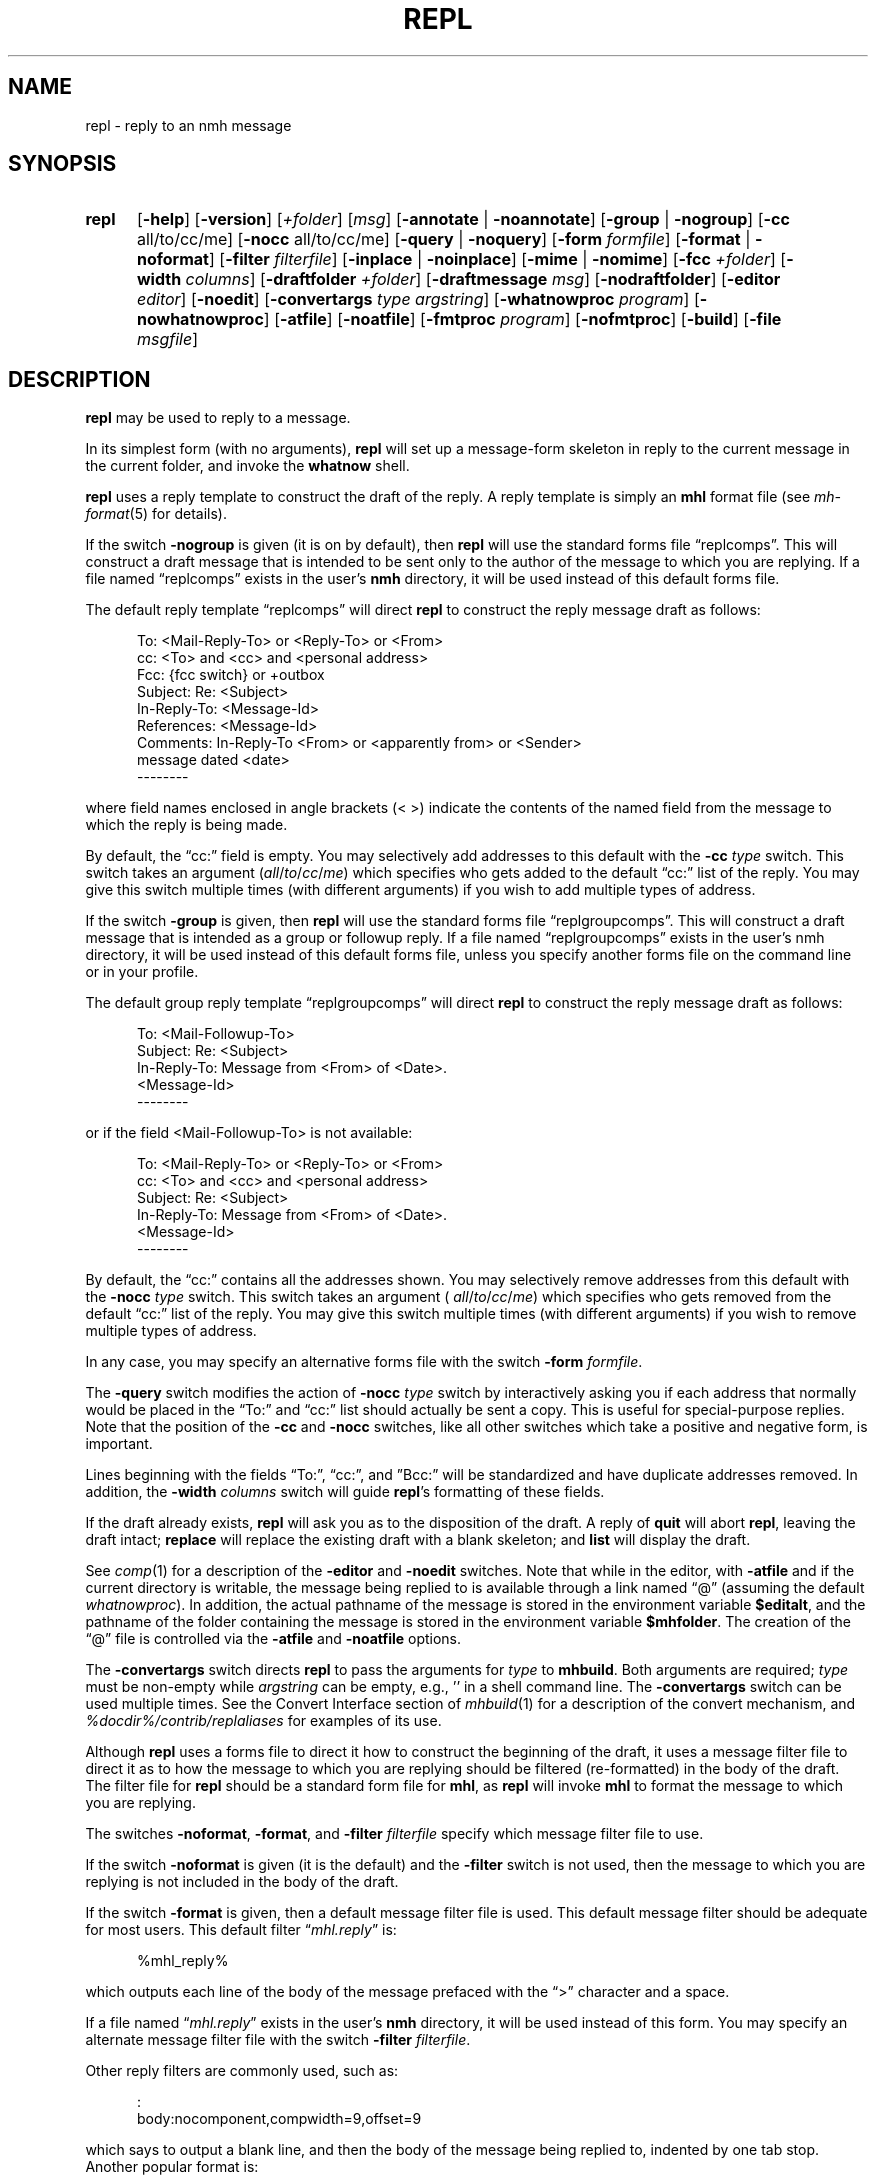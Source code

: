 .TH REPL %manext1% 2014-12-15 "%nmhversion%"
.
.\" %nmhwarning%
.
.SH NAME
repl \- reply to an nmh message
.SH SYNOPSIS
.HP 5
.na
.B repl
.RB [ \-help ]
.RB [ \-version ]
.RI [ +folder ]
.RI [ msg ]
.RB [ \-annotate " | " \-noannotate ]
.RB [ \-group " | " \-nogroup ]
.RB [ \-cc
all/to/cc/me]
.RB [ \-nocc
all/to/cc/me]
.RB [ \-query " | " \-noquery ]
.RB [ \-form
.IR formfile ]
.RB [ \-format " | " \-noformat ]
.RB [ \-filter
.IR filterfile ]
.RB [ \-inplace " | " \-noinplace ]
.RB [ \-mime " | " \-nomime ]
.RB [ \-fcc
.IR +folder ]
.RB [ \-width
.IR columns ]
.RB [ \-draftfolder
.IR +folder ]
.RB [ \-draftmessage
.IR msg ]
.RB [ \-nodraftfolder ]
.RB [ \-editor
.IR editor ]
.RB [ \-noedit ]
.RB [ \-convertargs
.IR "type argstring" ]
.RB [ \-whatnowproc
.IR program ]
.RB [ \-nowhatnowproc ]
.RB [ \-atfile ]
.RB [ \-noatfile ]
.RB [ \-fmtproc
.IR program ]
.RB [ \-nofmtproc ]
.RB [ \-build ]
.RB [ \-file
.IR msgfile ]
.ad
.SH DESCRIPTION
.B repl
may be used to reply to a message.
.PP
In its simplest form (with no arguments),
.B repl
will set up a message-form skeleton in reply to the current message
in the current folder, and invoke the
.B whatnow
shell.
.PP
.B repl
uses a reply template to construct the draft of the reply.
A reply template is simply an
.B mhl
format file (see
.IR mh\-format (5)
for details).
.PP
If the switch
.B \-nogroup
is given (it is on by default), then
.B repl
will use the standard forms file \*(lqreplcomps\*(rq.  This will construct
a draft message that is intended to be sent only to the author of the
message to which you are replying.  If a file named \*(lqreplcomps\*(rq
exists in the user's
.B nmh
directory, it will be used instead of this default forms file.
.PP
The default reply template \*(lqreplcomps\*(rq will direct
.B repl
to construct the reply message draft as follows:
.PP
.RS 5
.nf
To: <Mail\-Reply\-To> or <Reply\-To> or <From>
cc: <To> and <cc> and <personal address>
Fcc: {fcc switch} or +outbox
Subject: Re: <Subject>
In\-Reply\-To: <Message\-Id>
References: <Message\-Id>
Comments: In\-Reply\-To <From> or <apparently from> or <Sender>
.ti +3
message dated <date>
--------
.fi
.RE
.PP
where field names enclosed in angle brackets (<\ >) indicate the
contents of the named field from the message to which the reply is
being made.
.PP
By default, the \*(lqcc:\*(rq field is empty.  You may selectively add
addresses to this default with the
.B \-cc
.I type
switch.  This switch takes an argument
.RI ( all / to / cc / me )
which specifies who gets added to the default
\*(lqcc:\*(rq list of the reply.  You may give this switch multiple times (with
different arguments) if you wish to add multiple types of address.
.PP
If the switch
.B \-group
is given, then
.B repl
will use the standard forms file \*(lqreplgroupcomps\*(rq.
This will construct a draft message that is intended as a group or
followup reply.  If a file named \*(lqreplgroupcomps\*(rq exists
in the user's nmh directory, it will be used instead of this default
forms file, unless you specify another forms file on the command line
or in your profile.
.PP
The default group reply template \*(lqreplgroupcomps\*(rq will direct
.B repl
to construct the reply message draft as follows:
.PP
.RS 5
.nf
To: <Mail\-Followup\-To>
Subject: Re: <Subject>
In\-Reply\-To: Message from <From> of <Date>.
.ti +\w'In\-Reply\-To: 'u
<Message\-Id>
--------
.fi
.RE
.PP
or if the field <Mail\-Followup\-To> is not available:
.PP
.RS 5
.nf
To: <Mail\-Reply\-To> or <Reply\-To> or <From>
cc: <To> and <cc> and <personal address>
Subject: Re: <Subject>
In\-Reply\-To: Message from <From> of <Date>.
.ti +\w'In\-Reply\-To: 'u
<Message\-Id>
--------
.fi
.RE
.PP
By default, the \*(lqcc:\*(rq contains all the addresses shown.  You may
selectively remove addresses from this default with the
.B \-nocc
.I type
switch.
This switch takes an argument (
.IR all / to / cc / me )
which specifies who gets removed from the default \*(lqcc:\*(rq list of
the reply.  You may give this switch multiple times (with different arguments)
if you wish to remove multiple types of address.
.PP
In any case, you may specify an alternative forms file with the switch
.B \-form
.IR formfile .
.PP
The
.B \-query
switch modifies the action of
.B \-nocc
.I type
switch by interactively asking you if each address that normally would be
placed in the \*(lqTo:\*(rq and \*(lqcc:\*(rq list should actually be sent a copy.
This is useful for special-purpose replies.  Note that the position of
the
.B \-cc
and
.B \-nocc
switches, like all other switches which take a positive and negative form,
is important.
.PP
Lines beginning with the fields \*(lqTo:\*(rq, \*(lqcc:\*(rq, and
\*(rqBcc:\*(rq will be standardized and have duplicate addresses removed.
In addition, the
.B \-width
.I columns
switch will guide
.BR repl 's
formatting of these fields.
.PP
If the draft already exists,
.B repl
will ask you as to the disposition of the draft.  A reply of
.B quit
will abort
.BR repl ,
leaving the
draft intact;
.B replace
will replace the existing draft with a blank skeleton; and
.B list
will display the draft.
.PP
See
.IR comp (1)
for a description of the
.B \-editor
and
.B \-noedit
switches.  Note that while in the editor, with
.B \-atfile
and if the current directory is writable, the message being replied
to is available through a link named \*(lq@\*(rq (assuming the default
.IR whatnowproc ).
In addition, the actual pathname of the message is stored in the
environment variable
.BR $editalt ,
and the pathname of the folder containing the message is stored in
the environment variable
.BR $mhfolder .
The creation of the \*(lq@\*(rq file is controlled via the
.B \-atfile
and
.B \-noatfile
options.
.PP
The
.B \-convertargs
switch directs
.B repl
to pass the arguments for
.I type
to
.BR mhbuild .
Both arguments are required;
.I type
must be non-empty while
.I argstring
can be empty, e.g., '' in a shell command line.  The
.B \-convertargs
switch can be used multiple times.
See the Convert Interface section of
.IR mhbuild (1)
for a description of the convert mechanism, and
.I %docdir%/contrib/replaliases
for examples of its use.
.PP
Although
.B repl
uses a forms file to direct it how to construct the beginning of the
draft, it uses a message filter file to direct it as to how the message
to which you are replying should be filtered (re-formatted) in the body
of the draft.  The filter file for
.B repl
should be a standard form file for
.BR mhl ,
as
.B repl
will invoke
.B mhl
to format the message to which you are replying.
.PP
The switches
.BR \-noformat ,
.BR \-format ,
and
.B \-filter
.I filterfile
specify which message filter file to use.
.PP
If the switch
.B \-noformat
is given (it is the default) and the
.B \-filter
switch is not used, then the message to which you are replying is not
included in the body of the draft.
.PP
If the switch
.B \-format
is given, then a default message filter file is used.
This default message filter should be adequate for most users.
This default filter
.RI \*(lq mhl.reply \*(rq
is:
.PP
.RS 5
.nf
%mhl_reply%
.fi
.RE
.PP
which outputs each line of the body of the message prefaced with the
\*(lq>\*(rq character and a space.
.PP
If a file named
.RI \*(lq mhl.reply \*(rq
exists in the user's
.B nmh
directory,
it will be used instead of this form.  You may specify an alternate
message filter file with the switch
.B \-filter
.IR filterfile .
.PP
Other reply filters are commonly used, such as:
.PP
.RS 5
.nf
:
body:nocomponent,compwidth=9,offset=9
.fi
.RE
.PP
which says to output a blank line, and then the body of the message
being replied to, indented by one tab stop.  Another popular format
is:
.PP
.RS 5
.nf
message-id:nocomponent,\|nonewline,\\
formatfield=\*(lqIn message %{text},\ \*(rq
from:nocomponent,\|formatfield=\*(lq%(decode(friendly{text})) writes:\*(rq
body:component=\*(lq>\*(rq,\|overflowtext=\*(lq>\*(rq,\|overflowoffset=0
.fi
.RE
.PP
This message filter file cites the Message-ID and author of the message
being replied to, and then outputs each line of the body prefaced with
the \*(lq>\*(rq character.
.PP
You can also use an external format program to format the message body.
The format program is specified by the
.I formatproc
profile entry, and is enabled by the \*(lqformat\*(rq flag.  A message
filter using an external format program would look like this:
.PP
.RS 5
.nf
body:component=\*(lq>\*(rq,\|nowrap,\|format
.fi
.RE
.PP
See the
.IR mhl (1)
documentation for more information.
The format program can be changed by the
.B \-fmtproc
.I program
and
.B \-nofmtproc
switches.
.PP
To use the MIME rules for encapsulation, specify the
.B \-mime
switch.
This directs
.B repl
to generate an
.B mhbuild
composition file.
Note that
.B nmh
will not invoke
.B mhbuild
automatically; you must specifically give the command
.PP
.RS 5
What now? mime
.RE
.PP
prior to sending the draft.
.PP
If the
.B \-annotate
switch is given, the message being replied to will be annotated with
the lines
.PP
.RS 5
Replied:\ date
Replied:\ addrs
.RE
.PP
where the address list contains one line for each addressee.
The annotation will be done only if the message is sent directly from
.BR repl .
If the message is not sent immediately from
.BR repl ,
.RB \*(lq "comp\ \-use" \*(rq
may be used to re-edit and send the constructed message, but the
annotations won't take place.
Normally annotations are done inplace in order to preserve any links
to the message.
You may use the
.B \-noinplace
switch to change this.
.PP
Although the default template specifies that a copy of the reply will be
put in the folder `outbox', if the
.B \-fcc
.I +folder
switch is given it will override the default value.
More than one folder, each preceded by
.B \-fcc
can be named.
.PP
In addition to the standard
.IR mh\-format (5)
escapes,
.B repl
also recognizes the following additional
.I component
escape:
.PP
.RS 5
.nf
.ta \w'Escape  'u +\w'Returns  'u
.I "Escape	Returns	Description"
fcc	string	Any folders specified with `\-fcc\ folder'
.fi
.RE
.PP
To avoid reiteration,
.B repl
strips any leading `Re: ' strings from the
.I subject
component.
.PP
The
.B \-draftfolder
.I +folder
and
.B \-draftmessage
.I msg
switches invoke the
.B nmh
draft folder facility.  This is an advanced (and highly useful) feature.
Consult
.IR mh-draft (5)
for more information.
.PP
Upon exiting from the editor,
.B repl
will invoke the
.B whatnow
program.  See
.IR whatnow (1)
for a discussion of available
options.  The invocation of this program can be inhibited by using the
.B \-nowhatnowproc
switch.  (In fact, it is the
.B whatnow
program which starts the initial edit.  Hence,
.B \-nowhatnowproc
will prevent any edit from occurring.)
.PP
The
.B \-build
switch is intended to be used by the Emacs mh-e interface
to
.BR nmh .
It implies
.BR \-nowhatnowproc .
It causes a file
.I <mh-dir>/reply
to be created, containing the draft message that would normally be presented
to the user for editing.
No mail is actually sent.
.PP
The
.B \-file
.I msgfile
switch specifies the message to be replied to as an exact filename rather
than as an
.B nmh
folder and message number.
The same caveats apply to this option as to the
.B \-build
switch.
.SH FILES
.B repl
looks for all format, filter and template files in multiple locations:
absolute pathnames are accessed directly, tilde expansion is done on
usernames, and files are searched for in the user's
.I Mail
directory as specified in their profile.  If not found there, the directory
.RI \*(lq %nmhetcdir% \*(rq
is checked.
.PP
.fc ^ ~
.nf
.ta \w'%nmhetcdir%/ExtraBigFileName  'u
^%nmhetcdir%/replcomps~^The standard reply template
^or <mh-dir>/replcomps~^Rather than the standard template
^%nmhetcdir%/replgroupcomps~^The standard `reply -group' template
^or <mh-dir>/replgroupcomps~^Rather than the standard template
^%nmhetcdir%/mhl.reply~^The standard message filter
^or <mh-dir>/mhl.reply~^Rather than the standard filter
^$HOME/.mh_profile~^The user profile
^<mh-dir>/draft~^The draft file
.fi
.SH "PROFILE COMPONENTS"
.fc ^ ~
.nf
.ta 2.4i
.ta \w'ExtraBigProfileName  'u
^Path:~^To determine the user's nmh directory
^Alternate\-Mailboxes:~^To determine the user's mailboxes
^Current\-Folder:~^To find the default current folder
^Draft\-Folder:~^To find the default draft-folder
^Editor:~^To override the default editor
^Msg\-Protect:~^To set mode when creating a new message (draft)
^fileproc:~^Program to refile the message
^mhlproc:~^Program to filter message being replied-to
^whatnowproc:~^Program to ask the \*(lqWhat now?\*(rq questions
.fi
.SH "SEE ALSO"
.IR comp (1),
.IR forw (1),
.IR mh\-format (5),
.IR mhbuild (1),
.IR send (1),
.IR whatnow (1)
.PP
.I %docdir%/contrib/replaliases
.SH DEFAULTS
.nf
.RB ` +folder "' defaults to the current folder"
.RB ` msg "' defaults to cur"
.RB ` \-nogroup '
.RB ` "\-nocc\ all" "' with `\-nogroup', `\-cc\ all' with `\-group'"
.RB ` \-noannotate '
.RB ` \-nodraftfolder '
.RB ` \-noformat '
.RB ` \-inplace '
.RB ` \-nomime '
.RB ` \-noquery '
.RB ` \-noatfile '
.RB ` "\-width\ 72" '
.fi
.SH CONTEXT
If a folder is given, it will become the current folder.  The message
replied to will become the current message.
.SH BUGS
If any addresses occur in the reply template, addresses in the template
that do not contain hosts are defaulted incorrectly.  Instead of using
the localhost for the default,
.B repl
uses the sender's host.
Moral of the story: if you're going to include addresses in a reply
template, include the host portion of the address.
.PP
The
.B \-width
.I columns
switch is only used to do address-folding; other headers are not line-wrapped.
.PP
If
.I whatnowproc
is
.BR whatnow ,
then
.B repl
uses a built-in
.BR whatnow ,
it does not actually run the
.B whatnow
program.
Hence, if you define your own
.IR whatnowproc ,
don't call it
.B whatnow
since
.B repl
won't run it.

